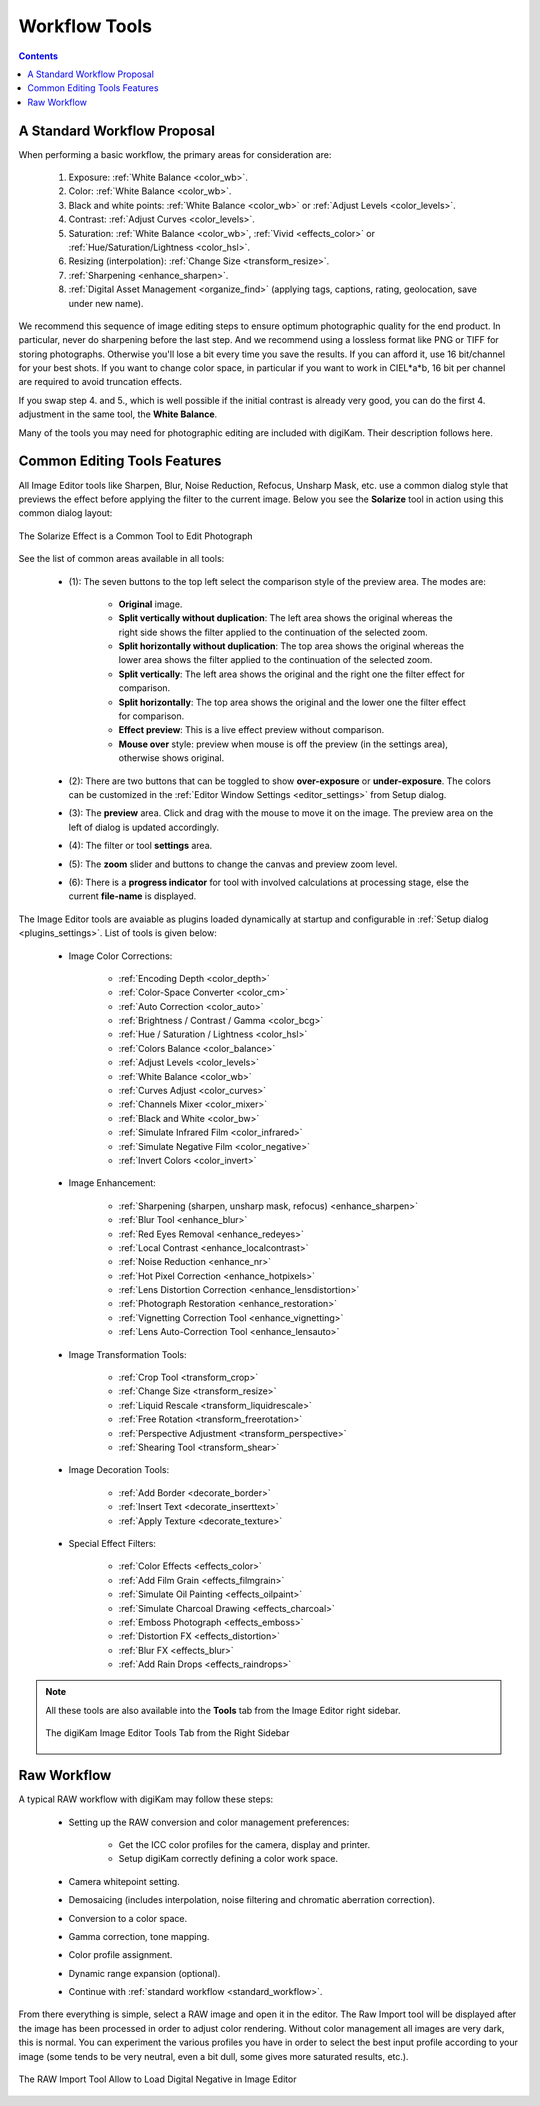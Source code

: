 .. meta::
   :description: digiKam Image Editor Workflow Tools
   :keywords: digiKam, documentation, user manual, photo management, open source, free, learn, easy, image, editor, workflow, tools, color, enhance, transform, effects, decorate

.. metadata-placeholder

   :authors: - digiKam Team

   :license: see Credits and License page for details (https://docs.digikam.org/en/credits_license.html)

.. _workflow_tools:

Workflow Tools
==============

.. contents::

.. _standard_workflow:

A Standard Workflow Proposal
----------------------------

When performing a basic workflow, the primary areas for consideration are:

    1. Exposure: :ref:`White Balance <color_wb>`.

    2. Color: :ref:`White Balance <color_wb>`.

    3. Black and white points: :ref:`White Balance <color_wb>` or :ref:`Adjust Levels <color_levels>`.

    4. Contrast: :ref:`Adjust Curves <color_levels>`.

    5. Saturation: :ref:`White Balance <color_wb>`, :ref:`Vivid <effects_color>` or :ref:`Hue/Saturation/Lightness <color_hsl>`.

    6. Resizing (interpolation): :ref:`Change Size <transform_resize>`.

    7. :ref:`Sharpening <enhance_sharpen>`.

    8. :ref:`Digital Asset Management <organize_find>` (applying tags, captions, rating, geolocation, save under new name).

We recommend this sequence of image editing steps to ensure optimum photographic quality for the end product. In particular, never do sharpening before the last step. And we recommend using a lossless format like PNG or TIFF for storing photographs. Otherwise you'll lose a bit every time you save the results. If you can afford it, use 16 bit/channel for your best shots. If you want to change color space, in particular if you want to work in CIEL*a*b, 16 bit per channel are required to avoid truncation effects.

If you swap step 4. and 5., which is well possible if the initial contrast is already very good, you can do the first 4. adjustment in the same tool, the **White Balance**.

Many of the tools you may need for photographic editing are included with digiKam. Their description follows here.

Common Editing Tools Features
-----------------------------

All Image Editor tools like Sharpen, Blur, Noise Reduction, Refocus, Unsharp Mask, etc. use a common dialog style that previews the effect before applying the filter to the current image. Below you see the **Solarize** tool in action using this common dialog layout:

.. figure:: images/editor_commondialogtools.webp
    :alt:
    :align: center

    The Solarize Effect is a Common Tool to Edit Photograph

See the list of common areas available in all tools:

    - (1): The seven buttons to the top left select the comparison style of the preview area. The modes are:

        - **Original** image.

        - **Split vertically without duplication**: The left area shows the original whereas the right side shows the filter applied to the continuation of the selected zoom.

        - **Split horizontally without duplication**: The top area shows the original whereas the lower area shows the filter applied to the continuation of the selected zoom.

        - **Split vertically**: The left area shows the original and the right one the filter effect for comparison.

        - **Split horizontally**: The top area shows the original and the lower one the filter effect for comparison.

        - **Effect preview**: This is a live effect preview without comparison.

        - **Mouse over** style: preview when mouse is off the preview (in the settings area), otherwise shows original.

    - (2): There are two buttons that can be toggled to show **over-exposure** or **under-exposure**. The colors can be customized in the :ref:`Editor Window Settings <editor_settings>` from Setup dialog.

    - (3): The **preview** area. Click and drag with the mouse to move it on the image. The preview area on the left of dialog is updated accordingly.

    - (4): The filter or tool **settings** area.

    - (5): The **zoom** slider and buttons to change the canvas and preview zoom level.

    - (6): There is a **progress indicator** for tool with involved calculations at processing stage, else the current **file-name** is displayed.

The Image Editor tools are avaiable as plugins loaded dynamically at startup and configurable in :ref:`Setup dialog <plugins_settings>`. List of tools is given below:

    - Image Color Corrections:

        - :ref:`Encoding Depth <color_depth>`

        - :ref:`Color-Space Converter <color_cm>`

        - :ref:`Auto Correction <color_auto>`

        - :ref:`Brightness / Contrast / Gamma <color_bcg>`

        - :ref:`Hue / Saturation / Lightness <color_hsl>`

        - :ref:`Colors Balance <color_balance>`

        - :ref:`Adjust Levels <color_levels>`

        - :ref:`White Balance <color_wb>`

        - :ref:`Curves Adjust <color_curves>`

        - :ref:`Channels Mixer <color_mixer>`

        - :ref:`Black and White <color_bw>`

        - :ref:`Simulate Infrared Film <color_infrared>`

        - :ref:`Simulate Negative Film <color_negative>`

        - :ref:`Invert Colors <color_invert>`

    - Image Enhancement:

        - :ref:`Sharpening (sharpen, unsharp mask, refocus) <enhance_sharpen>`

        - :ref:`Blur Tool <enhance_blur>`

        - :ref:`Red Eyes Removal <enhance_redeyes>`

        - :ref:`Local Contrast <enhance_localcontrast>`

        - :ref:`Noise Reduction <enhance_nr>`

        - :ref:`Hot Pixel Correction <enhance_hotpixels>`

        - :ref:`Lens Distortion Correction <enhance_lensdistortion>`

        - :ref:`Photograph Restoration <enhance_restoration>`

        - :ref:`Vignetting Correction Tool <enhance_vignetting>`

        - :ref:`Lens Auto-Correction Tool <enhance_lensauto>`

    - Image Transformation Tools:

        - :ref:`Crop Tool <transform_crop>`

        - :ref:`Change Size <transform_resize>`

        - :ref:`Liquid Rescale <transform_liquidrescale>`

        - :ref:`Free Rotation <transform_freerotation>`

        - :ref:`Perspective Adjustment <transform_perspective>`

        - :ref:`Shearing Tool <transform_shear>`

    - Image Decoration Tools:

        - :ref:`Add Border <decorate_border>`

        - :ref:`Insert Text <decorate_inserttext>`

        - :ref:`Apply Texture <decorate_texture>`

    - Special Effect Filters:

        - :ref:`Color Effects <effects_color>`

        - :ref:`Add Film Grain <effects_filmgrain>`

        - :ref:`Simulate Oil Painting <effects_oilpaint>`

        - :ref:`Simulate Charcoal Drawing <effects_charcoal>`

        - :ref:`Emboss Photograph <effects_emboss>`

        - :ref:`Distortion FX <effects_distortion>`

        - :ref:`Blur FX <effects_blur>`

        - :ref:`Add Rain Drops <effects_raindrops>`

.. note::

    All these tools are also available into the **Tools** tab from the Image Editor right sidebar.
    
    .. figure:: images/editor_tools_sidebar.webp
        :alt:
        :align: center

        The digiKam Image Editor Tools Tab from the Right Sidebar

.. _rawprocessing_workflow:

Raw Workflow
------------

A typical RAW workflow with digiKam may follow these steps:

    - Setting up the RAW conversion and color management preferences:

        - Get the ICC color profiles for the camera, display and printer.

        - Setup digiKam correctly defining a color work space.

    - Camera whitepoint setting.

    - Demosaicing (includes interpolation, noise filtering and chromatic aberration correction).

    - Conversion to a color space.

    - Gamma correction, tone mapping.

    - Color profile assignment.

    - Dynamic range expansion (optional).

    - Continue with :ref:`standard workflow <standard_workflow>`.

From there everything is simple, select a RAW image and open it in the editor. The Raw Import tool will be displayed after the image has been processed in order to adjust color rendering. Without color management all images are very dark, this is normal. You can experiment the various profiles you have in order to select the best input profile according to your image (some tends to be very neutral, even a bit dull, some gives more saturated results, etc.).

.. figure:: images/editor_rawimport.webp
    :alt:
    :align: center

    The RAW Import Tool Allow to Load Digital Negative in Image Editor
